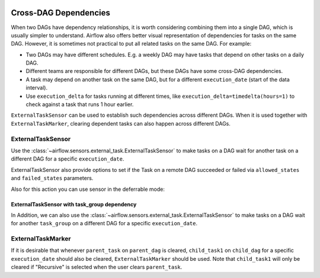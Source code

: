  .. Licensed to the Apache Software Foundation (ASF) under one
    or more contributor license agreements.  See the NOTICE file
    distributed with this work for additional information
    regarding copyright ownership.  The ASF licenses this file
    to you under the Apache License, Version 2.0 (the
    "License"); you may not use this file except in compliance
    with the License.  You may obtain a copy of the License at

 ..   http://www.apache.org/licenses/LICENSE-2.0

 .. Unless required by applicable law or agreed to in writing,
    software distributed under the License is distributed on an
    "AS IS" BASIS, WITHOUT WARRANTIES OR CONDITIONS OF ANY
    KIND, either express or implied.  See the License for the
    specific language governing permissions and limitations
    under the License.

.. _howto/operator:Cross-DAG Dependencies:

Cross-DAG Dependencies
======================

When two DAGs have dependency relationships, it is worth considering combining them into a single
DAG, which is usually simpler to understand. Airflow also offers better visual representation of
dependencies for tasks on the same DAG. However, it is sometimes not practical to put all related
tasks on the same DAG. For example:

- Two DAGs may have different schedules. E.g. a weekly DAG may have tasks that depend on other tasks
  on a daily DAG.
- Different teams are responsible for different DAGs, but these DAGs have some cross-DAG
  dependencies.
- A task may depend on another task on the same DAG, but for a different ``execution_date``
  (start of the data interval).
- Use ``execution_delta`` for tasks running at different times, like ``execution_delta=timedelta(hours=1)``
  to check against a task that runs 1 hour earlier.

``ExternalTaskSensor`` can be used to establish such dependencies across different DAGs. When it is
used together with ``ExternalTaskMarker``, clearing dependent tasks can also happen across different
DAGs.

ExternalTaskSensor
^^^^^^^^^^^^^^^^^^

Use the :class:`~airflow.sensors.external_task.ExternalTaskSensor` to make tasks on a DAG
wait for another task on a different DAG for a specific ``execution_date``.

ExternalTaskSensor also provide options to set if the Task on a remote DAG succeeded or failed
via ``allowed_states`` and ``failed_states`` parameters.

.. exampleinclude:: /../../airflow/example_dags/example_external_task_marker_dag.py
    :language: python
    :dedent: 4
    :start-after: [START howto_operator_external_task_sensor]
    :end-before: [END howto_operator_external_task_sensor]

Also for this action you can use sensor in the deferrable mode:

.. exampleinclude:: /../../tests/system/core/example_external_task_parent_deferrable.py
    :language: python
    :dedent: 4
    :start-after: [START howto_external_task_async_sensor]
    :end-before: [END howto_external_task_async_sensor]


ExternalTaskSensor with task_group dependency
---------------------------------------------
In Addition, we can also use the :class:`~airflow.sensors.external_task.ExternalTaskSensor` to make tasks on a DAG
wait for another ``task_group`` on a different DAG for a specific ``execution_date``.

.. exampleinclude:: /../../airflow/example_dags/example_external_task_marker_dag.py
    :language: python
    :dedent: 4
    :start-after: [START howto_operator_external_task_sensor_with_task_group]
    :end-before: [END howto_operator_external_task_sensor_with_task_group]


ExternalTaskMarker
^^^^^^^^^^^^^^^^^^
If it is desirable that whenever ``parent_task`` on ``parent_dag`` is cleared, ``child_task1``
on ``child_dag`` for a specific ``execution_date`` should also be cleared, ``ExternalTaskMarker``
should be used. Note that ``child_task1`` will only be cleared if "Recursive" is selected when the
user clears ``parent_task``.

.. exampleinclude:: /../../airflow/example_dags/example_external_task_marker_dag.py
    :language: python
    :dedent: 4
    :start-after: [START howto_operator_external_task_marker]
    :end-before: [END howto_operator_external_task_marker]
